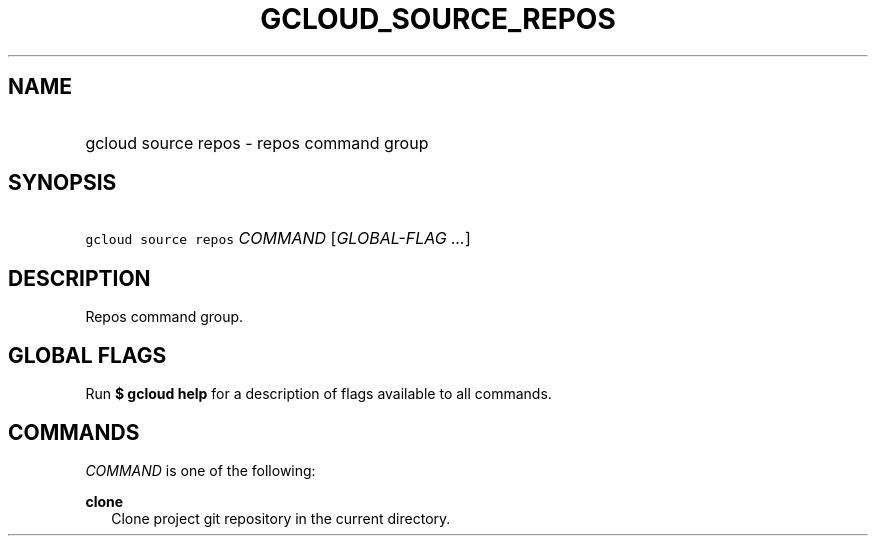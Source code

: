 
.TH "GCLOUD_SOURCE_REPOS" 1



.SH "NAME"
.HP
gcloud source repos \- repos command group



.SH "SYNOPSIS"
.HP
\f5gcloud source repos\fR \fICOMMAND\fR [\fIGLOBAL\-FLAG\ ...\fR]


.SH "DESCRIPTION"

Repos command group.



.SH "GLOBAL FLAGS"

Run \fB$ gcloud help\fR for a description of flags available to all commands.



.SH "COMMANDS"

\f5\fICOMMAND\fR\fR is one of the following:

\fBclone\fR
.RS 2m
Clone project git repository in the current directory.
.RE
